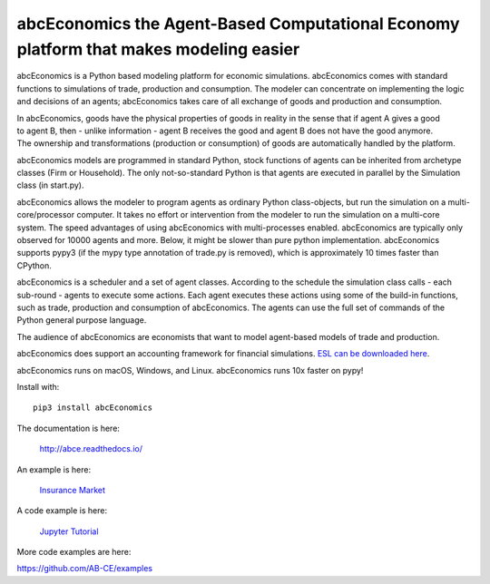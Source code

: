abcEconomics the Agent-Based Computational Economy platform that makes modeling easier
//////////////////////////////////////////////////////////////////////////////

abcEconomics is a Python based modeling platform for economic simulations.
abcEconomics comes with standard functions to simulations of trade, production
and consumption. The modeler can concentrate on implementing
the logic and decisions of an agents; abcEconomics takes care of all exchange
of goods and production and consumption.

.. image:: https://zenodo.org/badge/4157636.svg
   :target: https://zenodo.org/badge/latestdoi/4157636

.. image:: https://travis-ci.org/AB-CE/abce.svg?branch=master
   :alt: abcEconomics build status on Travis CI
   :target: https://travis-ci.org/AB-CE/abce

.. image:: https://ci.appveyor.com/api/projects/status/c2w73u9im2b87reb?svg=true
   :alt: abcEconomics build status on Appveyor CI
   :target: https://ci.appveyor.com/project/AB-CE/abce

.. image:: https://img.shields.io/pypi/v/abcEconomics.svg
   :alt:  Pypi version
   :target: https://pypi.python.org/pypi/abcEconomics

.. image:: https://readthedocs.org/projects/abcEconomics/badge/?version=master
   :alt:  readthedocs
   :target: https://abcEconomics.readthedocs.io

.. figure:: https://raw.githubusercontent.com/AB-CE/abce/master/docs/cheesegrater.png
   :target: http://35.176.189.179/abcEconomics/
   :scale: 20 %
   :align: right

In abcEconomics, goods have the physical properties of
goods in reality in the sense that if agent A gives a good to agent B, then
- unlike information - agent B receives the good and agent B does not have
the good anymore.
The ownership and transformations (production or consumption) of goods are
automatically handled by the platform.

abcEconomics models are programmed in standard Python, stock functions of agents
can be inherited from archetype classes (Firm or Household). The only
not-so-standard Python is that agents are executed in parallel by the
Simulation class (in start.py).

abcEconomics allows the modeler to program agents as ordinary Python class-objects,
but run the simulation on a multi-core/processor computer. It takes no
effort or intervention from the modeler to run the simulation on a
multi-core system.
The speed advantages of using abcEconomics with multi-processes enabled.
abcEconomics are typically only observed for 10000 agents and more. Below, it
might be slower than pure python implementation. abcEconomics supports pypy3
(if the mypy type annotation of trade.py is removed), which is approximately 10
times faster than CPython.

abcEconomics is a scheduler and a set of agent classes.
According to the schedule the simulation class calls - each sub-round - agents
to execute some actions. Each agent executes these actions
using some of the build-in functions, such as trade, production and
consumption of abcEconomics. The agents can use the full set of commands of the
Python general purpose language.

The audience of abcEconomics are economists that want to model agent-based
models of trade and production.

abcEconomics does support an accounting framework
for financial simulations. `ESL can be downloaded here <https://github.com/AB-CE/abcESL>`_.

abcEconomics runs on macOS, Windows, and Linux. abcEconomics runs 10x faster on pypy!

Install with::

    pip3 install abcEconomics

The documentation is here:

    http://abce.readthedocs.io/

An example is here:

    `Insurance Market <http://35.176.189.179/abcEconomics/>`_

A code example is here:

    `Jupyter Tutorial <https://github.com/AB-CE/examples/tree/master/examples/jupyter_tutorial>`_

More code examples are here:

https://github.com/AB-CE/examples

